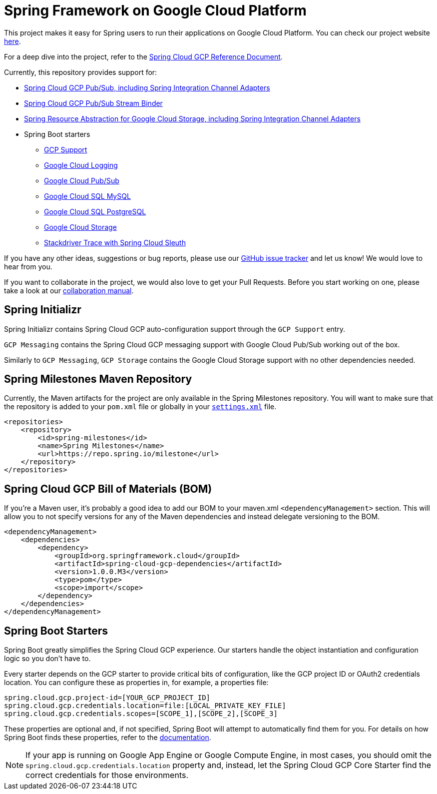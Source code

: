 = Spring Framework on Google Cloud Platform

This project makes it easy for Spring users to run their applications on Google Cloud Platform.
You can check our project website http://cloud.spring.io/spring-cloud-gcp[here].

For a deep dive into the project, refer to the
https://docs.spring.io/spring-cloud-gcp/docs/1.0.0.M3/reference/htmlsingle/[Spring
Cloud GCP Reference Document].

Currently, this repository provides support for:

* link:spring-cloud-gcp-pubsub[Spring Cloud GCP Pub/Sub, including Spring Integration Channel Adapters]
* link:spring-cloud-gcp-pubsub-stream-binder[Spring Cloud GCP Pub/Sub Stream Binder]
* link:spring-cloud-gcp-storage[Spring Resource Abstraction for Google Cloud Storage, including Spring Integration Channel Adapters]
* Spring Boot starters
** link:spring-cloud-gcp-starters/spring-cloud-gcp-starter[GCP Support]
** link:spring-cloud-gcp-starters/spring-cloud-gcp-starter-logging[Google Cloud Logging]
** link:spring-cloud-gcp-starters/spring-cloud-gcp-starter-pubsub[Google Cloud Pub/Sub]
** link:spring-cloud-gcp-starters/spring-cloud-gcp-starter-sql-mysql[Google Cloud SQL MySQL]
** link:spring-cloud-gcp-starters/spring-cloud-gcp-starter-sql-postgres[Google Cloud SQL PostgreSQL]
** link:spring-cloud-gcp-starters/spring-cloud-gcp-starter-storage[Google Cloud Storage]
** link:spring-cloud-gcp-starters/spring-cloud-gcp-starter-trace[Stackdriver Trace with Spring Cloud Sleuth]

If you have any other ideas, suggestions or bug reports, please use our
https://github.com/spring-cloud/spring-cloud-gcp/issues[GitHub issue tracker] and let us know!
We would love to hear from you.

If you want to collaborate in the project, we would also love to get your Pull Requests. Before you
start working on one, please take a look at our link:CONTRIBUTING.adoc[collaboration manual].

== Spring Initializr

Spring Initializr contains Spring Cloud GCP auto-configuration support through the `GCP Support` entry.

`GCP Messaging` contains the Spring Cloud GCP messaging support with Google Cloud Pub/Sub working out of the box.

Similarly to `GCP Messaging`, `GCP Storage` contains the Google Cloud Storage support with no other dependencies needed.

== Spring Milestones Maven Repository

Currently, the Maven artifacts for the project are only available in the Spring Milestones repository.
You will want to make sure that the repository is added to your `pom.xml` file or globally in your https://maven.apache.org/settings.html[`settings.xml`] file.

[source,xml]
----
<repositories>
    <repository>
        <id>spring-milestones</id>
        <name>Spring Milestones</name>
        <url>https://repo.spring.io/milestone</url>
    </repository>
</repositories>
----

== Spring Cloud GCP Bill of Materials (BOM)

If you're a Maven user, it's probably a good idea to add our BOM to your maven.xml
`<dependencyManagement>` section. This will allow you to not specify versions for any of the Maven
dependencies and instead delegate versioning to the BOM.

[source,xml]
----
<dependencyManagement>
    <dependencies>
        <dependency>
            <groupId>org.springframework.cloud</groupId>
            <artifactId>spring-cloud-gcp-dependencies</artifactId>
            <version>1.0.0.M3</version>
            <type>pom</type>
            <scope>import</scope>
        </dependency>
    </dependencies>
</dependencyManagement>
----

== Spring Boot Starters

Spring Boot greatly simplifies the Spring Cloud GCP experience. Our starters handle the object
instantiation and configuration logic so you don't have to.

Every starter depends on the GCP starter to provide critical bits of configuration, like the
GCP project ID or OAuth2 credentials location. You can configure these as properties in, for
example, a properties file:

[source, yaml]
----
spring.cloud.gcp.project-id=[YOUR_GCP_PROJECT_ID]
spring.cloud.gcp.credentials.location=file:[LOCAL_PRIVATE_KEY_FILE]
spring.cloud.gcp.credentials.scopes=[SCOPE_1],[SCOPE_2],[SCOPE_3]
----

These properties are optional and, if not specified, Spring Boot will attempt to automatically find
them for you. For details on how Spring Boot finds these properties, refer to
the http://cloud.spring.io/spring-cloud-gcp[documentation].

NOTE: If your app is running on Google App Engine or Google Compute Engine, in most cases, you should omit
the `spring.cloud.gcp.credentials.location` property and, instead, let the Spring Cloud GCP Core
Starter find the correct credentials for those environments.
